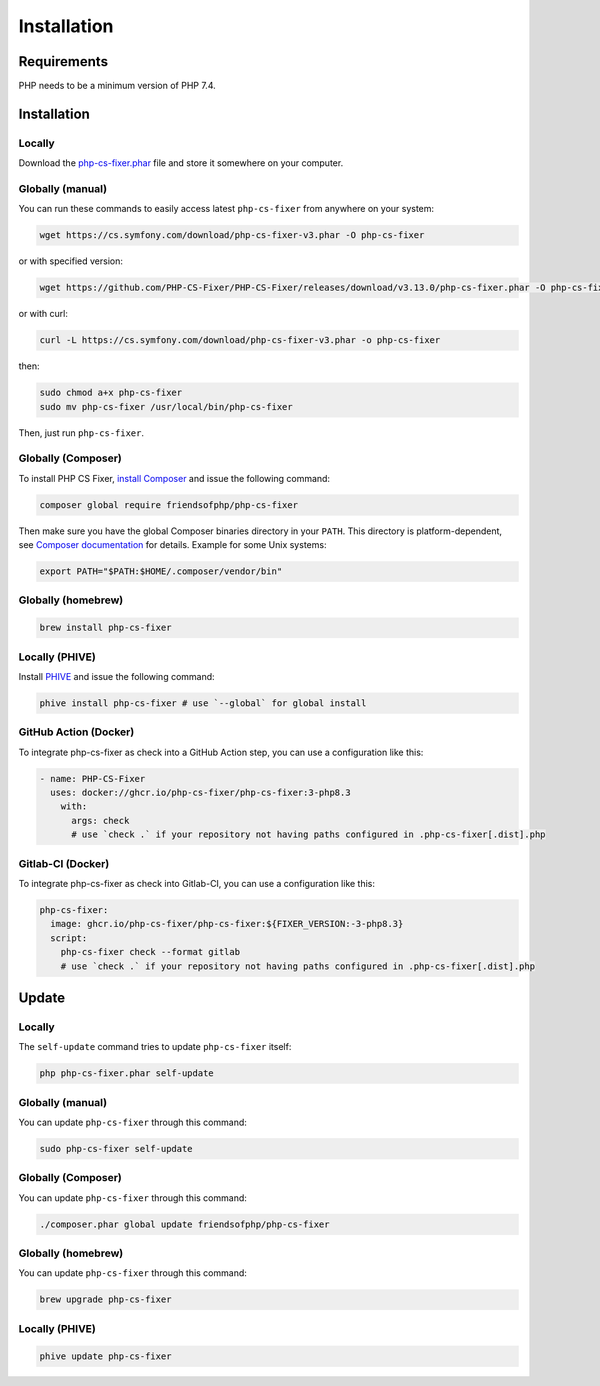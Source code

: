 ============
Installation
============

Requirements
------------

PHP needs to be a minimum version of PHP 7.4.

Installation
------------

Locally
~~~~~~~

Download the `php-cs-fixer.phar`_ file and store it somewhere on your computer.

Globally (manual)
~~~~~~~~~~~~~~~~~

You can run these commands to easily access latest ``php-cs-fixer`` from anywhere on
your system:

.. code-block:: console

    wget https://cs.symfony.com/download/php-cs-fixer-v3.phar -O php-cs-fixer

or with specified version:

.. code-block:: console

    wget https://github.com/PHP-CS-Fixer/PHP-CS-Fixer/releases/download/v3.13.0/php-cs-fixer.phar -O php-cs-fixer

or with curl:

.. code-block:: console

    curl -L https://cs.symfony.com/download/php-cs-fixer-v3.phar -o php-cs-fixer

then:

.. code-block:: console

    sudo chmod a+x php-cs-fixer
    sudo mv php-cs-fixer /usr/local/bin/php-cs-fixer

Then, just run ``php-cs-fixer``.

Globally (Composer)
~~~~~~~~~~~~~~~~~~~

To install PHP CS Fixer, `install Composer <https://getcomposer.org/download/>`_ and issue the following command:

.. code-block:: console

    composer global require friendsofphp/php-cs-fixer

Then make sure you have the global Composer binaries directory in your ``PATH``. This directory is platform-dependent, see `Composer documentation <https://getcomposer.org/doc/03-cli.md#composer-home>`_ for details. Example for some Unix systems:

.. code-block:: console

    export PATH="$PATH:$HOME/.composer/vendor/bin"

Globally (homebrew)
~~~~~~~~~~~~~~~~~~~

.. code-block:: console

    brew install php-cs-fixer

Locally (PHIVE)
~~~~~~~~~~~~~~~

Install `PHIVE <https://phar.io>`_ and issue the following command:

.. code-block:: console

    phive install php-cs-fixer # use `--global` for global install

GitHub Action (Docker)
~~~~~~~~~~~~~~~~~~~~~~

To integrate php-cs-fixer as check into a GitHub Action step, you can use a configuration like this:

.. code-block:: yaml

    - name: PHP-CS-Fixer
      uses: docker://ghcr.io/php-cs-fixer/php-cs-fixer:3-php8.3
        with:
          args: check
          # use `check .` if your repository not having paths configured in .php-cs-fixer[.dist].php

Gitlab-CI (Docker)
~~~~~~~~~~~~~~~~~~

To integrate php-cs-fixer as check into Gitlab-CI, you can use a configuration like this:

.. code-block:: yaml

    php-cs-fixer:
      image: ghcr.io/php-cs-fixer/php-cs-fixer:${FIXER_VERSION:-3-php8.3}
      script:
        php-cs-fixer check --format gitlab
        # use `check .` if your repository not having paths configured in .php-cs-fixer[.dist].php


Update
------

Locally
~~~~~~~

The ``self-update`` command tries to update ``php-cs-fixer`` itself:

.. code-block:: console

    php php-cs-fixer.phar self-update

Globally (manual)
~~~~~~~~~~~~~~~~~

You can update ``php-cs-fixer`` through this command:

.. code-block:: console

    sudo php-cs-fixer self-update

Globally (Composer)
~~~~~~~~~~~~~~~~~~~

You can update ``php-cs-fixer`` through this command:

.. code-block:: console

    ./composer.phar global update friendsofphp/php-cs-fixer

Globally (homebrew)
~~~~~~~~~~~~~~~~~~~

You can update ``php-cs-fixer`` through this command:

.. code-block:: console

    brew upgrade php-cs-fixer

Locally (PHIVE)
~~~~~~~~~~~~~~~

.. code-block:: console

    phive update php-cs-fixer

.. _php-cs-fixer.phar: https://cs.symfony.com/download/php-cs-fixer-v3.phar
